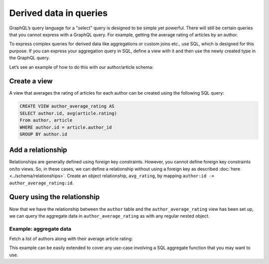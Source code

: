 .. meta::
  :keywords: computed fields, derived data, aggregations

Derived data in queries
=======================
GraphQL’s query language for a "select" query is designed to be simple yet powerful. There will still be certain
queries that you cannot express with a GraphQL query. For example, getting the average rating of articles by an
author.

To express complex queries for derived data like aggregations or custom joins etc., use SQL, which is designed for this
purpose. If you can express your aggregation query in SQL, define a view with it and then use the newly created
type in the GraphQL query.

Let’s see an example of how to do this with our author/article schema:

Create a view
-------------
A view that averages the rating of articles for each author can be created using the following SQL query:

.. code-block:: SQL

  CREATE VIEW author_average_rating AS
  SELECT author.id, avg(article.rating)
  From author, article
  WHERE author.id = article.author_id
  GROUP BY author.id

Add a relationship
------------------
Relationships are generally defined using foreign key constraints. However, you cannot define foreign key constraints
on/to views. So, in these cases, we can define a relationship without using a foreign key as described
:doc:`here <../schema/relationships>`. Create an object relationship, ``avg_rating``, by mapping
``author:id -> author_average_rating:id``.

Query using the relationship
----------------------------
Now that we have the relationship between the ``author`` table and the ``author_average_rating`` view has been set
up, we can query the aggregate data in ``author_average_rating`` as with any regular nested object.

Example: aggregate data
^^^^^^^^^^^^^^^^^^^^^^^
Fetch a list of authors along with their average article rating:

.. graphiql::
  :view_only:
  :query:
    query {
      author {
        id
        name
        avg_rating {
          avg
        }
      }
    }
  :response:
    {
      "data": {
        "author": [
          {
            "id": 1,
            "name": "Justin",
            "avg_rating": {
              "avg": 2.5
            }
          },
          {
            "id": 2,
            "name": "Beltran",
            "avg_rating": {
              "avg": 3
            }
          },
          {
            "id": 3,
            "name": "Sidney",
            "avg_rating": {
              "avg": 2.6666666666666665
            }
          },
          {
            "id": 4,
            "name": "Anjela",
            "avg_rating": {
              "avg": 2.5
            }
          }
        ]
      }
    }

This example can be easily extended to cover any use-case involving a SQL aggregate function that you may want to use.
